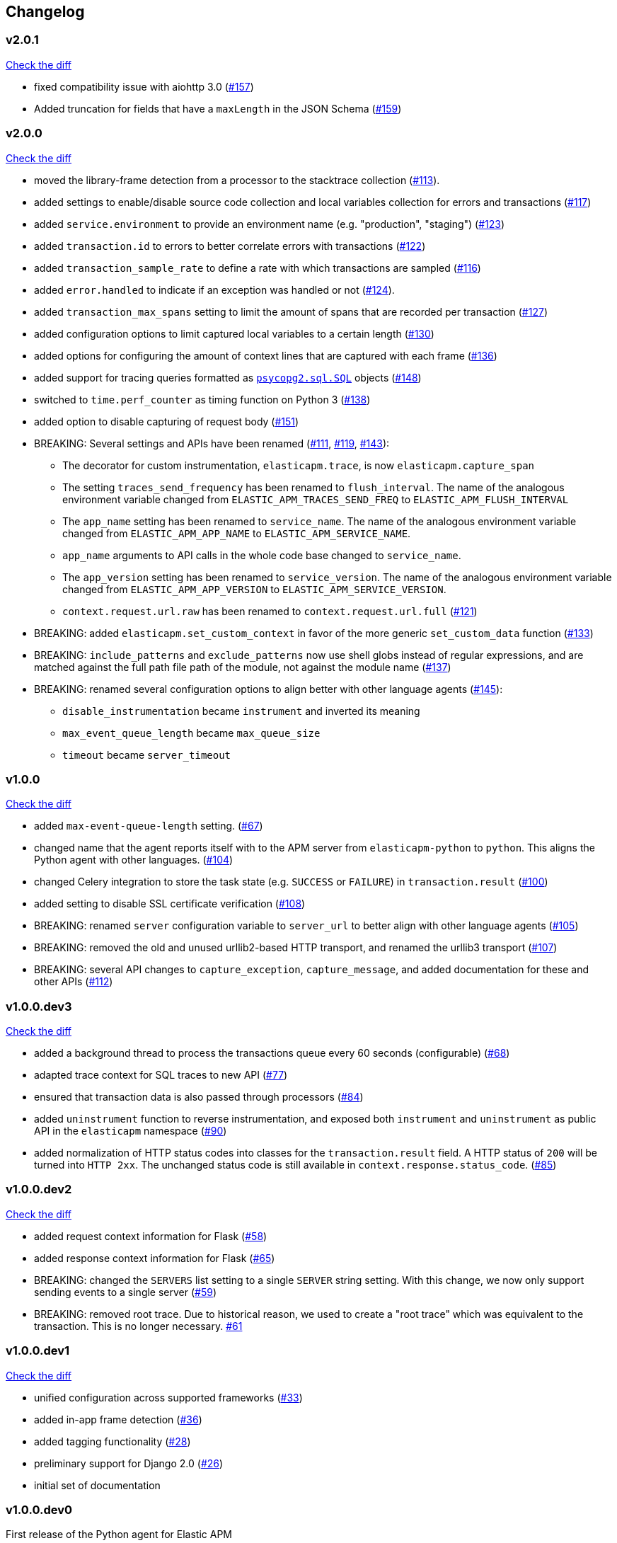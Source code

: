 // Use these for links to issue and pulls. Note issues and pulls redirect one to
// each other on Github, so don't worry too much on using the right prefix.
:issue: https://github.com/elastic/apm-agent-python/issues/
:pull: https://github.com/elastic/apm-agent-python/pull/

[[changelog]]
== Changelog


//[[release-next]]
//[float]
//=== Unreleased
//https://github.com/elastic/apm-agent-python/compare/v2.0.1\...master[Check the HEAD diff]


[[release-2.0.1]]
[float]
=== v2.0.1
https://github.com/elastic/apm-agent-python/compare/v2.0.0\...v2.0.1[Check the diff]

 * fixed compatibility issue with aiohttp 3.0 ({pull}157[#157])
 * Added truncation for fields that have a `maxLength` in the JSON Schema ({pull}159[#159])


[[release-2.0.0]]
[float]
=== v2.0.0
https://github.com/elastic/apm-agent-python/compare/v1.0.0\...v2.0.0[Check the diff]

 * moved the library-frame detection from a processor to the stacktrace collection ({pull}113[#113]).
 * added settings to enable/disable source code collection and local variables collection
   for errors and transactions ({pull}117[#117])
 * added `service.environment` to provide an environment name (e.g. "production", "staging") ({pull}123[#123])
 * added `transaction.id` to errors to better correlate errors with transactions ({pull}122[#122])
 * added `transaction_sample_rate` to define a rate with which transactions are sampled ({pull}116[#116])
 * added `error.handled` to indicate if an exception was handled or not ({pull}124[#124]).
 * added `transaction_max_spans` setting to limit the amount of spans that are recorded per transaction ({pull}127[#127])
 * added configuration options to limit captured local variables to a certain length ({pull}130[#130])
 * added options for configuring the amount of context lines that are captured with each frame ({pull}136[#136])
 * added support for tracing queries formatted as http://initd.org/psycopg/docs/sql.html[`psycopg2.sql.SQL`] objects ({pull}148[#148])
 * switched to `time.perf_counter` as timing function on Python 3 ({pull}138[#138])
 * added option to disable capturing of request body ({pull}151[#151])
 * BREAKING: Several settings and APIs have been renamed ({pull}111[#111], {pull}119[#119], {pull}143[#143]):
 ** The decorator for custom instrumentation, `elasticapm.trace`, is now `elasticapm.capture_span`
 ** The setting `traces_send_frequency` has been renamed to `flush_interval`.
     The name of the analogous environment variable changed from `ELASTIC_APM_TRACES_SEND_FREQ`
     to `ELASTIC_APM_FLUSH_INTERVAL`
 ** The `app_name` setting has been renamed to `service_name`.
     The name of the analogous environment variable changed from `ELASTIC_APM_APP_NAME`
     to `ELASTIC_APM_SERVICE_NAME`.
 ** `app_name` arguments to API calls in the whole code base changed to `service_name`.
 ** The `app_version` setting has been renamed to `service_version`.
     The name of the analogous environment variable changed from `ELASTIC_APM_APP_VERSION`
     to `ELASTIC_APM_SERVICE_VERSION`.
 ** `context.request.url.raw` has been renamed to `context.request.url.full` ({pull}121[#121])
 * BREAKING: added `elasticapm.set_custom_context` in favor of the more generic `set_custom_data` function ({pull}133[#133])
 * BREAKING: `include_patterns` and `exclude_patterns` now use shell globs instead of regular expressions, and
             are matched against the full path file path of the module, not against the module name ({pull}137[#137])
 * BREAKING: renamed several configuration options to align better with other language agents ({pull}145[#145]):
 ** `disable_instrumentation` became `instrument` and inverted its meaning
 ** `max_event_queue_length` became `max_queue_size`
 ** `timeout` became `server_timeout`


[[release-1.0.0]]
[float]
=== v1.0.0
https://github.com/elastic/apm-agent-python/compare/v1.0.0.dev3\...v1.0.0[Check the diff]

 * added `max-event-queue-length` setting. ({pull}67[#67])
 * changed name that the agent reports itself with to the APM server from `elasticapm-python` to `python`. This aligns the Python agent with other languages. ({pull}104[#104])
 * changed Celery integration to store the task state (e.g. `SUCCESS` or `FAILURE`) in `transaction.result` ({pull}100[#100])
 * added setting to disable SSL certificate verification ({pull}108[#108])
 * BREAKING: renamed `server` configuration variable to `server_url` to better align with other language agents ({pull}105[#105]) 
 * BREAKING: removed the old and unused urllib2-based HTTP transport, and renamed the urllib3 transport ({pull}107[#107])
 * BREAKING: several API changes to `capture_exception`, `capture_message`, and added documentation for these and other APIs ({pull}112[#112])

[[release-v1.0.0.dev3]]
[float]
=== v1.0.0.dev3

https://github.com/elastic/apm-agent-python/compare/v1.0.0.dev2\...v1.0.0.dev2[Check the diff]


 * added a background thread to process the transactions queue every 60 seconds (configurable) ({pull}68[#68])
 * adapted trace context for SQL traces to new API ({pull}77[#77])
 * ensured that transaction data is also passed through processors ({pull}84[#84])
 * added `uninstrument` function to reverse instrumentation,
   and exposed both `instrument` and `uninstrument` as public API in the `elasticapm` namespace  ({pull}90[#90])
 * added normalization of HTTP status codes into classes for the `transaction.result` field. A HTTP status of `200`
   will be turned into `HTTP 2xx`. The unchanged status code is still available in `context.response.status_code`.
   ({pull}85[#85])


[[release-v1.0.0.dev2]]
[float]
=== v1.0.0.dev2

https://github.com/elastic/apm-agent-python/compare/v1.0.0.dev1\...v1.0.0.dev2[Check the diff]

 * added request context information for Flask ({pull}58[#58])
 * added response context information for Flask ({pull}65[#65])
 * BREAKING: changed the `SERVERS` list setting to a single `SERVER` string setting.
   With this change, we now only support sending events to a single server ({pull}59[#59])
 * BREAKING: removed root trace. Due to historical reason, we used to create a "root trace" which was equivalent
   to the transaction. This is no longer necessary. {pull}61[#61]

[[release-v1.0.0.dev1]]
[float]
=== v1.0.0.dev1

https://github.com/elastic/apm-agent-python/compare/v1.0.0.dev0\...v1.0.0.dev1[Check the diff]

 * unified configuration across supported frameworks ({pull}33[#33])
 * added in-app frame detection ({pull}36[#36])
 * added tagging functionality ({pull}28[#28])
 * preliminary support for Django 2.0 ({pull}26[#26])
 * initial set of documentation

[[release-v1.0.0.dev0]]
[float]
=== v1.0.0.dev0

First release of the Python agent for Elastic APM
